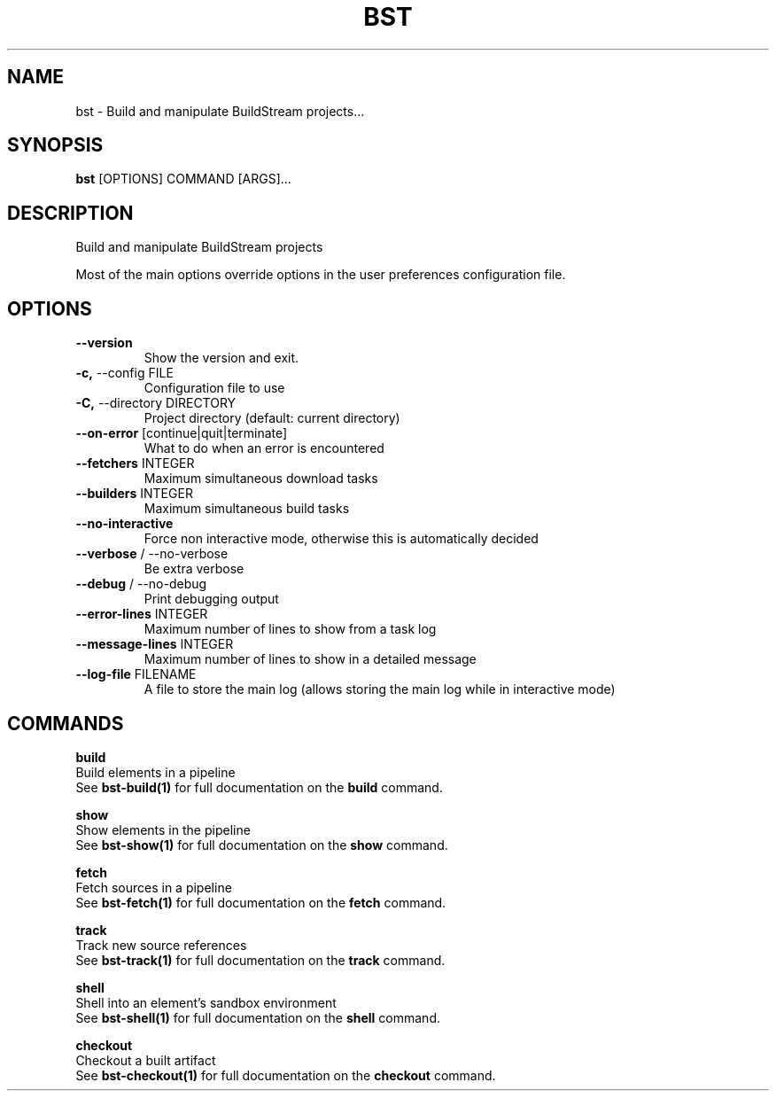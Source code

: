 .TH "BST" "1" "27-May-2017" "" "bst Manual"
.SH NAME
bst \- Build and manipulate BuildStream projects...
.SH SYNOPSIS
.B bst
[OPTIONS] COMMAND [ARGS]...
.SH DESCRIPTION
Build and manipulate BuildStream projects

Most of the main options override options in the
user preferences configuration file.
.SH OPTIONS
.TP
\fB\-\-version\fP
Show the version and exit.
.TP
\fB\-c,\fP \-\-config FILE
Configuration file to use
.TP
\fB\-C,\fP \-\-directory DIRECTORY
Project directory (default: current directory)
.TP
\fB\-\-on\-error\fP [continue|quit|terminate]
What to do when an error is encountered
.TP
\fB\-\-fetchers\fP INTEGER
Maximum simultaneous download tasks
.TP
\fB\-\-builders\fP INTEGER
Maximum simultaneous build tasks
.TP
\fB\-\-no\-interactive\fP
Force non interactive mode, otherwise this is automatically decided
.TP
\fB\-\-verbose\fP / \-\-no\-verbose
Be extra verbose
.TP
\fB\-\-debug\fP / \-\-no\-debug
Print debugging output
.TP
\fB\-\-error\-lines\fP INTEGER
Maximum number of lines to show from a task log
.TP
\fB\-\-message\-lines\fP INTEGER
Maximum number of lines to show in a detailed message
.TP
\fB\-\-log\-file\fP FILENAME
A file to store the main log (allows storing the main log while in interactive mode)
.SH COMMANDS
.PP
\fBbuild\fP
  Build elements in a pipeline
  See \fBbst-build(1)\fP for full documentation on the \fBbuild\fP command.

.PP
\fBshow\fP
  Show elements in the pipeline
  See \fBbst-show(1)\fP for full documentation on the \fBshow\fP command.

.PP
\fBfetch\fP
  Fetch sources in a pipeline
  See \fBbst-fetch(1)\fP for full documentation on the \fBfetch\fP command.

.PP
\fBtrack\fP
  Track new source references
  See \fBbst-track(1)\fP for full documentation on the \fBtrack\fP command.

.PP
\fBshell\fP
  Shell into an element's sandbox environment
  See \fBbst-shell(1)\fP for full documentation on the \fBshell\fP command.

.PP
\fBcheckout\fP
  Checkout a built artifact
  See \fBbst-checkout(1)\fP for full documentation on the \fBcheckout\fP command.
